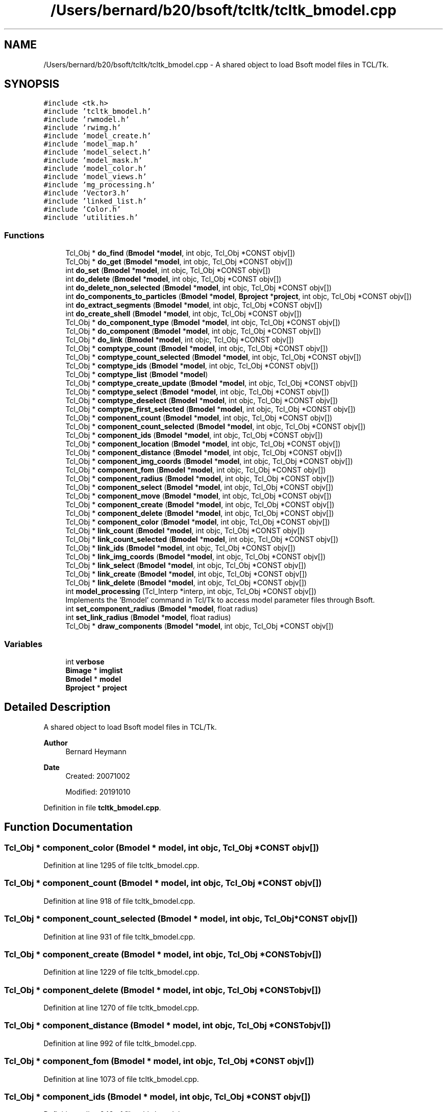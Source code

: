 .TH "/Users/bernard/b20/bsoft/tcltk/tcltk_bmodel.cpp" 3 "Wed Sep 1 2021" "Version 2.1.0" "Bsoft" \" -*- nroff -*-
.ad l
.nh
.SH NAME
/Users/bernard/b20/bsoft/tcltk/tcltk_bmodel.cpp \- A shared object to load Bsoft model files in TCL/Tk\&.  

.SH SYNOPSIS
.br
.PP
\fC#include <tk\&.h>\fP
.br
\fC#include 'tcltk_bmodel\&.h'\fP
.br
\fC#include 'rwmodel\&.h'\fP
.br
\fC#include 'rwimg\&.h'\fP
.br
\fC#include 'model_create\&.h'\fP
.br
\fC#include 'model_map\&.h'\fP
.br
\fC#include 'model_select\&.h'\fP
.br
\fC#include 'model_mask\&.h'\fP
.br
\fC#include 'model_color\&.h'\fP
.br
\fC#include 'model_views\&.h'\fP
.br
\fC#include 'mg_processing\&.h'\fP
.br
\fC#include 'Vector3\&.h'\fP
.br
\fC#include 'linked_list\&.h'\fP
.br
\fC#include 'Color\&.h'\fP
.br
\fC#include 'utilities\&.h'\fP
.br

.SS "Functions"

.in +1c
.ti -1c
.RI "Tcl_Obj * \fBdo_find\fP (\fBBmodel\fP *\fBmodel\fP, int objc, Tcl_Obj *CONST objv[])"
.br
.ti -1c
.RI "Tcl_Obj * \fBdo_get\fP (\fBBmodel\fP *\fBmodel\fP, int objc, Tcl_Obj *CONST objv[])"
.br
.ti -1c
.RI "int \fBdo_set\fP (\fBBmodel\fP *\fBmodel\fP, int objc, Tcl_Obj *CONST objv[])"
.br
.ti -1c
.RI "int \fBdo_delete\fP (\fBBmodel\fP *\fBmodel\fP, int objc, Tcl_Obj *CONST objv[])"
.br
.ti -1c
.RI "int \fBdo_delete_non_selected\fP (\fBBmodel\fP *\fBmodel\fP, int objc, Tcl_Obj *CONST objv[])"
.br
.ti -1c
.RI "int \fBdo_components_to_particles\fP (\fBBmodel\fP *\fBmodel\fP, \fBBproject\fP *\fBproject\fP, int objc, Tcl_Obj *CONST objv[])"
.br
.ti -1c
.RI "int \fBdo_extract_segments\fP (\fBBmodel\fP *\fBmodel\fP, int objc, Tcl_Obj *CONST objv[])"
.br
.ti -1c
.RI "int \fBdo_create_shell\fP (\fBBmodel\fP *\fBmodel\fP, int objc, Tcl_Obj *CONST objv[])"
.br
.ti -1c
.RI "Tcl_Obj * \fBdo_component_type\fP (\fBBmodel\fP *\fBmodel\fP, int objc, Tcl_Obj *CONST objv[])"
.br
.ti -1c
.RI "Tcl_Obj * \fBdo_component\fP (\fBBmodel\fP *\fBmodel\fP, int objc, Tcl_Obj *CONST objv[])"
.br
.ti -1c
.RI "Tcl_Obj * \fBdo_link\fP (\fBBmodel\fP *\fBmodel\fP, int objc, Tcl_Obj *CONST objv[])"
.br
.ti -1c
.RI "Tcl_Obj * \fBcomptype_count\fP (\fBBmodel\fP *\fBmodel\fP, int objc, Tcl_Obj *CONST objv[])"
.br
.ti -1c
.RI "Tcl_Obj * \fBcomptype_count_selected\fP (\fBBmodel\fP *\fBmodel\fP, int objc, Tcl_Obj *CONST objv[])"
.br
.ti -1c
.RI "Tcl_Obj * \fBcomptype_ids\fP (\fBBmodel\fP *\fBmodel\fP, int objc, Tcl_Obj *CONST objv[])"
.br
.ti -1c
.RI "Tcl_Obj * \fBcomptype_list\fP (\fBBmodel\fP *\fBmodel\fP)"
.br
.ti -1c
.RI "Tcl_Obj * \fBcomptype_create_update\fP (\fBBmodel\fP *\fBmodel\fP, int objc, Tcl_Obj *CONST objv[])"
.br
.ti -1c
.RI "Tcl_Obj * \fBcomptype_select\fP (\fBBmodel\fP *\fBmodel\fP, int objc, Tcl_Obj *CONST objv[])"
.br
.ti -1c
.RI "Tcl_Obj * \fBcomptype_deselect\fP (\fBBmodel\fP *\fBmodel\fP, int objc, Tcl_Obj *CONST objv[])"
.br
.ti -1c
.RI "Tcl_Obj * \fBcomptype_first_selected\fP (\fBBmodel\fP *\fBmodel\fP, int objc, Tcl_Obj *CONST objv[])"
.br
.ti -1c
.RI "Tcl_Obj * \fBcomponent_count\fP (\fBBmodel\fP *\fBmodel\fP, int objc, Tcl_Obj *CONST objv[])"
.br
.ti -1c
.RI "Tcl_Obj * \fBcomponent_count_selected\fP (\fBBmodel\fP *\fBmodel\fP, int objc, Tcl_Obj *CONST objv[])"
.br
.ti -1c
.RI "Tcl_Obj * \fBcomponent_ids\fP (\fBBmodel\fP *\fBmodel\fP, int objc, Tcl_Obj *CONST objv[])"
.br
.ti -1c
.RI "Tcl_Obj * \fBcomponent_location\fP (\fBBmodel\fP *\fBmodel\fP, int objc, Tcl_Obj *CONST objv[])"
.br
.ti -1c
.RI "Tcl_Obj * \fBcomponent_distance\fP (\fBBmodel\fP *\fBmodel\fP, int objc, Tcl_Obj *CONST objv[])"
.br
.ti -1c
.RI "Tcl_Obj * \fBcomponent_img_coords\fP (\fBBmodel\fP *\fBmodel\fP, int objc, Tcl_Obj *CONST objv[])"
.br
.ti -1c
.RI "Tcl_Obj * \fBcomponent_fom\fP (\fBBmodel\fP *\fBmodel\fP, int objc, Tcl_Obj *CONST objv[])"
.br
.ti -1c
.RI "Tcl_Obj * \fBcomponent_radius\fP (\fBBmodel\fP *\fBmodel\fP, int objc, Tcl_Obj *CONST objv[])"
.br
.ti -1c
.RI "Tcl_Obj * \fBcomponent_select\fP (\fBBmodel\fP *\fBmodel\fP, int objc, Tcl_Obj *CONST objv[])"
.br
.ti -1c
.RI "Tcl_Obj * \fBcomponent_move\fP (\fBBmodel\fP *\fBmodel\fP, int objc, Tcl_Obj *CONST objv[])"
.br
.ti -1c
.RI "Tcl_Obj * \fBcomponent_create\fP (\fBBmodel\fP *\fBmodel\fP, int objc, Tcl_Obj *CONST objv[])"
.br
.ti -1c
.RI "Tcl_Obj * \fBcomponent_delete\fP (\fBBmodel\fP *\fBmodel\fP, int objc, Tcl_Obj *CONST objv[])"
.br
.ti -1c
.RI "Tcl_Obj * \fBcomponent_color\fP (\fBBmodel\fP *\fBmodel\fP, int objc, Tcl_Obj *CONST objv[])"
.br
.ti -1c
.RI "Tcl_Obj * \fBlink_count\fP (\fBBmodel\fP *\fBmodel\fP, int objc, Tcl_Obj *CONST objv[])"
.br
.ti -1c
.RI "Tcl_Obj * \fBlink_count_selected\fP (\fBBmodel\fP *\fBmodel\fP, int objc, Tcl_Obj *CONST objv[])"
.br
.ti -1c
.RI "Tcl_Obj * \fBlink_ids\fP (\fBBmodel\fP *\fBmodel\fP, int objc, Tcl_Obj *CONST objv[])"
.br
.ti -1c
.RI "Tcl_Obj * \fBlink_img_coords\fP (\fBBmodel\fP *\fBmodel\fP, int objc, Tcl_Obj *CONST objv[])"
.br
.ti -1c
.RI "Tcl_Obj * \fBlink_select\fP (\fBBmodel\fP *\fBmodel\fP, int objc, Tcl_Obj *CONST objv[])"
.br
.ti -1c
.RI "Tcl_Obj * \fBlink_create\fP (\fBBmodel\fP *\fBmodel\fP, int objc, Tcl_Obj *CONST objv[])"
.br
.ti -1c
.RI "Tcl_Obj * \fBlink_delete\fP (\fBBmodel\fP *\fBmodel\fP, int objc, Tcl_Obj *CONST objv[])"
.br
.ti -1c
.RI "int \fBmodel_processing\fP (Tcl_Interp *interp, int objc, Tcl_Obj *CONST objv[])"
.br
.RI "Implements the 'Bmodel' command in Tcl/Tk to access model parameter files through Bsoft\&. "
.ti -1c
.RI "int \fBset_component_radius\fP (\fBBmodel\fP *\fBmodel\fP, float radius)"
.br
.ti -1c
.RI "int \fBset_link_radius\fP (\fBBmodel\fP *\fBmodel\fP, float radius)"
.br
.ti -1c
.RI "Tcl_Obj * \fBdraw_components\fP (\fBBmodel\fP *\fBmodel\fP, int objc, Tcl_Obj *CONST objv[])"
.br
.in -1c
.SS "Variables"

.in +1c
.ti -1c
.RI "int \fBverbose\fP"
.br
.ti -1c
.RI "\fBBimage\fP * \fBimglist\fP"
.br
.ti -1c
.RI "\fBBmodel\fP * \fBmodel\fP"
.br
.ti -1c
.RI "\fBBproject\fP * \fBproject\fP"
.br
.in -1c
.SH "Detailed Description"
.PP 
A shared object to load Bsoft model files in TCL/Tk\&. 


.PP
\fBAuthor\fP
.RS 4
Bernard Heymann 
.RE
.PP
\fBDate\fP
.RS 4
Created: 20071002 
.PP
Modified: 20191010 
.RE
.PP

.PP
Definition in file \fBtcltk_bmodel\&.cpp\fP\&.
.SH "Function Documentation"
.PP 
.SS "Tcl_Obj * component_color (\fBBmodel\fP * model, int objc, Tcl_Obj *CONST objv[])"

.PP
Definition at line 1295 of file tcltk_bmodel\&.cpp\&.
.SS "Tcl_Obj * component_count (\fBBmodel\fP * model, int objc, Tcl_Obj *CONST objv[])"

.PP
Definition at line 918 of file tcltk_bmodel\&.cpp\&.
.SS "Tcl_Obj * component_count_selected (\fBBmodel\fP * model, int objc, Tcl_Obj *CONST objv[])"

.PP
Definition at line 931 of file tcltk_bmodel\&.cpp\&.
.SS "Tcl_Obj * component_create (\fBBmodel\fP * model, int objc, Tcl_Obj *CONST objv[])"

.PP
Definition at line 1229 of file tcltk_bmodel\&.cpp\&.
.SS "Tcl_Obj * component_delete (\fBBmodel\fP * model, int objc, Tcl_Obj *CONST objv[])"

.PP
Definition at line 1270 of file tcltk_bmodel\&.cpp\&.
.SS "Tcl_Obj * component_distance (\fBBmodel\fP * model, int objc, Tcl_Obj *CONST objv[])"

.PP
Definition at line 992 of file tcltk_bmodel\&.cpp\&.
.SS "Tcl_Obj * component_fom (\fBBmodel\fP * model, int objc, Tcl_Obj *CONST objv[])"

.PP
Definition at line 1073 of file tcltk_bmodel\&.cpp\&.
.SS "Tcl_Obj * component_ids (\fBBmodel\fP * model, int objc, Tcl_Obj *CONST objv[])"

.PP
Definition at line 948 of file tcltk_bmodel\&.cpp\&.
.SS "Tcl_Obj * component_img_coords (\fBBmodel\fP * model, int objc, Tcl_Obj *CONST objv[])"

.PP
Definition at line 1020 of file tcltk_bmodel\&.cpp\&.
.SS "Tcl_Obj * component_location (\fBBmodel\fP * model, int objc, Tcl_Obj *CONST objv[])"

.PP
Definition at line 969 of file tcltk_bmodel\&.cpp\&.
.SS "Tcl_Obj * component_move (\fBBmodel\fP * model, int objc, Tcl_Obj *CONST objv[])"

.PP
Definition at line 1203 of file tcltk_bmodel\&.cpp\&.
.SS "Tcl_Obj * component_radius (\fBBmodel\fP * model, int objc, Tcl_Obj *CONST objv[])"

.PP
Definition at line 1102 of file tcltk_bmodel\&.cpp\&.
.SS "Tcl_Obj * component_select (\fBBmodel\fP * model, int objc, Tcl_Obj *CONST objv[])"

.PP
Definition at line 1134 of file tcltk_bmodel\&.cpp\&.
.SS "Tcl_Obj * comptype_count (\fBBmodel\fP * model, int objc, Tcl_Obj *CONST objv[])"

.PP
Definition at line 666 of file tcltk_bmodel\&.cpp\&.
.SS "Tcl_Obj * comptype_count_selected (\fBBmodel\fP * model, int objc, Tcl_Obj *CONST objv[])"

.PP
Definition at line 677 of file tcltk_bmodel\&.cpp\&.
.SS "Tcl_Obj * comptype_create_update (\fBBmodel\fP * model, int objc, Tcl_Obj *CONST objv[])"

.PP
Definition at line 727 of file tcltk_bmodel\&.cpp\&.
.SS "Tcl_Obj * comptype_deselect (\fBBmodel\fP * model, int objc, Tcl_Obj *CONST objv[])"

.PP
Definition at line 777 of file tcltk_bmodel\&.cpp\&.
.SS "Tcl_Obj * comptype_first_selected (\fBBmodel\fP * model, int objc, Tcl_Obj *CONST objv[])"

.PP
Definition at line 802 of file tcltk_bmodel\&.cpp\&.
.SS "Tcl_Obj * comptype_ids (\fBBmodel\fP * model, int objc, Tcl_Obj *CONST objv[])"

.PP
Definition at line 692 of file tcltk_bmodel\&.cpp\&.
.SS "Tcl_Obj * comptype_list (\fBBmodel\fP * model)"

.PP
Definition at line 708 of file tcltk_bmodel\&.cpp\&.
.SS "Tcl_Obj * comptype_select (\fBBmodel\fP * model, int objc, Tcl_Obj *CONST objv[])"

.PP
Definition at line 752 of file tcltk_bmodel\&.cpp\&.
.SS "Tcl_Obj * do_component (\fBBmodel\fP * model, int objc, Tcl_Obj *CONST objv[])"

.PP
Definition at line 855 of file tcltk_bmodel\&.cpp\&.
.SS "Tcl_Obj * do_component_type (\fBBmodel\fP * model, int objc, Tcl_Obj *CONST objv[])"

.PP
Definition at line 616 of file tcltk_bmodel\&.cpp\&.
.SS "int do_components_to_particles (\fBBmodel\fP * model, \fBBproject\fP * project, int objc, Tcl_Obj *CONST objv[])"

.PP
Definition at line 422 of file tcltk_bmodel\&.cpp\&.
.SS "int do_create_shell (\fBBmodel\fP * model, int objc, Tcl_Obj *CONST objv[])"

.PP
Definition at line 509 of file tcltk_bmodel\&.cpp\&.
.SS "int do_delete (\fBBmodel\fP * model, int objc, Tcl_Obj *CONST objv[])"

.PP
Definition at line 402 of file tcltk_bmodel\&.cpp\&.
.SS "int do_delete_non_selected (\fBBmodel\fP * model, int objc, Tcl_Obj *CONST objv[])"

.PP
Definition at line 415 of file tcltk_bmodel\&.cpp\&.
.SS "int do_extract_segments (\fBBmodel\fP * model, int objc, Tcl_Obj *CONST objv[])"

.PP
Definition at line 475 of file tcltk_bmodel\&.cpp\&.
.SS "Tcl_Obj * do_find (\fBBmodel\fP * model, int objc, Tcl_Obj *CONST objv[])"

.PP
Definition at line 210 of file tcltk_bmodel\&.cpp\&.
.SS "Tcl_Obj * do_get (\fBBmodel\fP * model, int objc, Tcl_Obj *CONST objv[])"

.PP
Definition at line 236 of file tcltk_bmodel\&.cpp\&.
.SS "Tcl_Obj * do_link (\fBBmodel\fP * model, int objc, Tcl_Obj *CONST objv[])"

.PP
Definition at line 1368 of file tcltk_bmodel\&.cpp\&.
.SS "int do_set (\fBBmodel\fP * model, int objc, Tcl_Obj *CONST objv[])"

.PP
Definition at line 327 of file tcltk_bmodel\&.cpp\&.
.SS "Tcl_Obj* draw_components (\fBBmodel\fP * model, int objc, Tcl_Obj *CONST objv[])"

.PP
Definition at line 545 of file tcltk_bmodel\&.cpp\&.
.SS "Tcl_Obj * link_count (\fBBmodel\fP * model, int objc, Tcl_Obj *CONST objv[])"

.PP
Definition at line 1415 of file tcltk_bmodel\&.cpp\&.
.SS "Tcl_Obj * link_count_selected (\fBBmodel\fP * model, int objc, Tcl_Obj *CONST objv[])"

.PP
Definition at line 1432 of file tcltk_bmodel\&.cpp\&.
.SS "Tcl_Obj * link_create (\fBBmodel\fP * model, int objc, Tcl_Obj *CONST objv[])"

.PP
Definition at line 1575 of file tcltk_bmodel\&.cpp\&.
.SS "Tcl_Obj * link_delete (\fBBmodel\fP * model, int objc, Tcl_Obj *CONST objv[])"

.PP
Definition at line 1603 of file tcltk_bmodel\&.cpp\&.
.SS "Tcl_Obj * link_ids (\fBBmodel\fP * model, int objc, Tcl_Obj *CONST objv[])"

.PP
Definition at line 1449 of file tcltk_bmodel\&.cpp\&.
.SS "Tcl_Obj * link_img_coords (\fBBmodel\fP * model, int objc, Tcl_Obj *CONST objv[])"

.PP
Definition at line 1471 of file tcltk_bmodel\&.cpp\&.
.SS "Tcl_Obj * link_select (\fBBmodel\fP * model, int objc, Tcl_Obj *CONST objv[])"

.PP
Definition at line 1534 of file tcltk_bmodel\&.cpp\&.
.SS "int model_processing (Tcl_Interp * interp, int objc, Tcl_Obj *CONST objv[])"

.PP
Implements the 'Bmodel' command in Tcl/Tk to access model parameter files through Bsoft\&. 
.PP
\fBParameters\fP
.RS 4
\fI*interp\fP a Tcl interpreter within Tcl\&. 
.br
\fIobjc\fP number of arguments passed (+1)\&. 
.br
\fI*objv[]\fP arguments passed as Tcl objects\&. 
.RE
.PP
\fBReturns\fP
.RS 4
int Tcl result\&. 
.PP
.nf
Bmodel command syntax:
    Bmodel <action> <arguments>.
    where:
        action          "create", "exists", "read", "write", "kill", "get", "set", "delete"
                        "delete_non_selected", "components_to_particles", "extract_segments",
                        "comptype", "component", "link"
        arguments           action-specific arguments:
            "create"        <id>
            "read"          <filename>
            "write"         <filename>
            "get"           <property> [arguments]
            "set"           <property> <value>
            "delete"        <property>
            "delete_non_selected"   <property> <selection>
            "components_to_particles"
            "extract_segments"  <filename> [multilevel]
            "comptype"      [arguments]
            "component"     [arguments]
            "link"          [arguments]
            where:
                property    "id <string>"
                            "map <string> <value>"
                            "number <value>"
                            "radius <value>"
                            "linkradius <value>"
Return values:
    Each action may have a return value:
        "create"    (none)
        "exists"    0=no, 1=yes
        "read"      model id
        "write"     (none)
        "kill"      (none)
        "get"       return value based on property
        "set"       modify model property

.fi
.PP
 
.RE
.PP

.PP
Definition at line 120 of file tcltk_bmodel\&.cpp\&.
.SS "int set_component_radius (\fBBmodel\fP * model, float radius)"

.PP
Definition at line 297 of file tcltk_bmodel\&.cpp\&.
.SS "int set_link_radius (\fBBmodel\fP * model, float radius)"

.PP
Definition at line 312 of file tcltk_bmodel\&.cpp\&.
.SH "Variable Documentation"
.PP 
.SS "\fBBimage\fP* imglist\fC [extern]\fP"

.PP
Definition at line 32 of file bshow\&.cpp\&.
.SS "\fBBmodel\fP* model\fC [extern]\fP"

.PP
Definition at line 34 of file bshow\&.cpp\&.
.SS "\fBBproject\fP* project\fC [extern]\fP"

.PP
Definition at line 33 of file bshow\&.cpp\&.
.SS "int verbose\fC [extern]\fP"

.SH "Author"
.PP 
Generated automatically by Doxygen for Bsoft from the source code\&.
